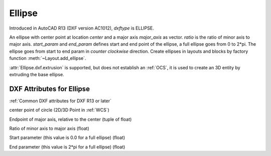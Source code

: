 Ellipse
=======

.. class:: Ellipse(GraphicEntity)

Introduced in AutoCAD R13 (DXF version AC1012), *dxftype* is ELLIPSE.

An ellipse with center point at location *center* and a major axis *major_axis* as vector. *ratio* is the ratio of
minor axis to major axis. *start_param* and *end_param* defines start and end point of the ellipse, a full ellipse
goes from 0 to 2*pi. The ellipse goes from start to end param in *counter clockwise* direction. Create ellipses in
layouts and blocks by factory function :meth:`~Layout.add_ellipse`.

:attr:`Ellipse.dxf.extrusion` is supported, but does not establish an :ref:`OCS`, it is used to create an 3D entity by
extruding the base ellipse.

DXF Attributes for Ellipse
--------------------------

:ref:`Common DXF attributes for DXF R13 or later`

.. attribute:: Ellipse.dxf.center

center point of circle (2D/3D Point in :ref:`WCS`)

.. attribute:: Ellipse.dxf.major_axis

Endpoint of major axis, relative to the center (tuple of float)

.. attribute:: Ellipse.dxf.ratio

Ratio of minor axis to major axis (float)

.. attribute:: Ellipse.dxf.start_param

Start parameter (this value is 0.0 for a full ellipse) (float)

.. attribute:: Ellipse.dxf.end_param

End parameter (this value is 2*pi for a full ellipse) (float)

